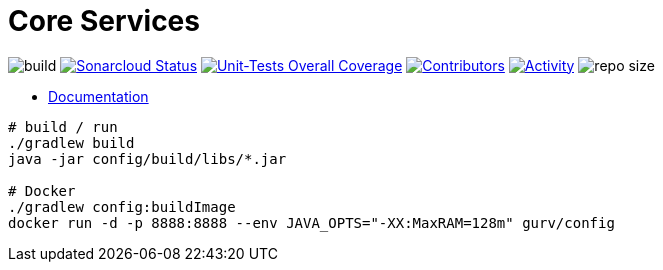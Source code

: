 = Core Services

image:https://github.com/gurv/vg-core/workflows/CI/badge.svg[build]
image:https://sonarcloud.io/api/project_badges/measure?project=io.github.gurv:vg-core&metric=alert_status[Sonarcloud Status,link=https://sonarcloud.io/dashboard?id=io.github.gurv%3Avg-core]
image:https://sonarcloud.io/api/project_badges/measure?project=io.github.gurv:vg-core&metric=coverage[Unit-Tests Overall Coverage,link=https://sonarcloud.io/dashboard?id=io.github.gurv%3vg-core]
image:https://img.shields.io/github/contributors/gurv/vg-core.svg[Contributors,link=https://github.com/gurv/vg-core/graphs/contributors]
image:https://img.shields.io/github/commit-activity/m/gurv/vg-core.svg[Activity,link=https://github.com/gurv/vg-core/pulse]
image:https://img.shields.io/github/repo-size/gurv/vg-core.svg[repo size]

* https://gurv.github.io/vg-doc/index.html[Documentation]

```
# build / run
./gradlew build
java -jar config/build/libs/*.jar

# Docker
./gradlew config:buildImage
docker run -d -p 8888:8888 --env JAVA_OPTS="-XX:MaxRAM=128m" gurv/config
```
